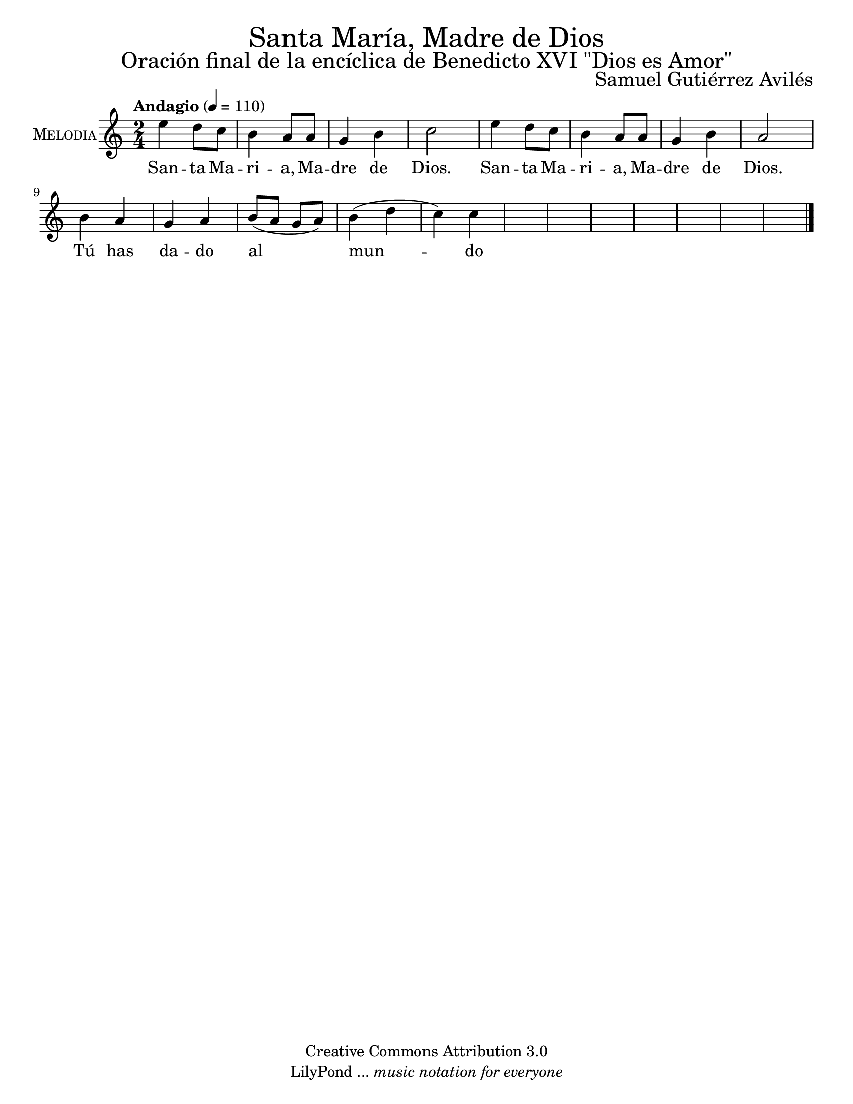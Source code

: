 % ****************************************************************
%	La flor se enjendra en otra flor - Solista
%	by serach.sam@
% ****************************************************************
\language "espanol"
\version "2.19.49"

%#(set-global-staff-size 16)

% --- Parametro globales
global = {
  \tempo "Andagio" 4=110
  \key la \minor
  \time 2/4
  s2*20
  \bar "|."
}

\markup { \fill-line { \center-column { \fontsize #5 "Santa María, Madre de Dios" \fontsize #3 "Oración final de la encíclica de Benedicto XVI \"Dios es Amor\"" } } }
\markup { \fill-line { " " \fontsize #2 "Samuel Gutiérrez Avilés" } }
\header {
  copyright = "Creative Commons Attribution 3.0"
  tagline = \markup { \with-url #"http://lilypond.org/web/" { LilyPond ... \italic { music notation for everyone } } }
  breakbefore = ##t 
}

% --- Musica
musica = \relative do'' {
  mi4 re8 do
  si4 la8 la8 
  sol4 si4 
  do2
  mi4 re8 do
  si4 la8 la8 
  sol4 si4 
  la2
  si4 la
  sol la
  si8( la sol la)
  si4( re do) do
}
% --- Letra
letra = \lyricmode {
  San -- ta Ma -- ri -- a, Ma -- dre de Dios.
  San -- ta Ma -- ri -- a, Ma -- dre de Dios.
  Tú has da -- do al mun -- do la luz ver -- da -- de -- ra,
  Jesús, tu Hijo, el Hijo de Dios.
  Te has entregado por completo
  a la llamada de Dios
  y te has convertido así en fuente
  de la bondad que mana de Él.
  Muéstranos a Jesús. Guíanos hacia Él.
  Enséñanos a conocerlo y amarlo,
  para que también nosotros
  podamos llegar a ser capaces
  de un verdadero amor
  y ser fuentes de agua viva
  en medio de un mundo sediento.
}

% --- Acordes
armonia = \new ChordNames {
  \set chordChanges = ##t
  \italianChords
  \chordmode { 
    
  }
}

\score {
  <<
    \armonia
    \new Staff <<
        \set Staff.instrumentName = \markup { \smallCaps "Melodia" }
        \set Staff.midiInstrument = "oboe"
        \new Voice = "voz" << \global \musica >>
        \new Lyrics \lyricsto "voz" \letra
    >>
  >>
  \midi {}
  \layout {}
}

\paper {
  #(set-paper-size "letter")
}